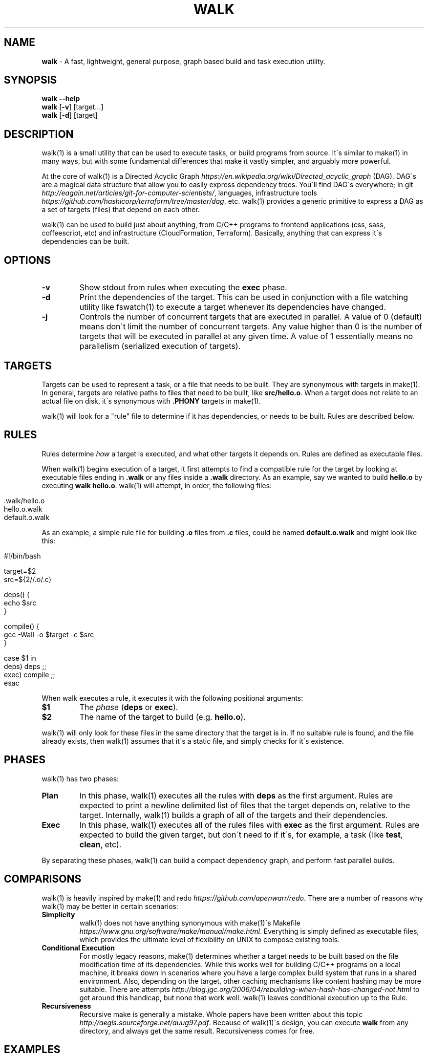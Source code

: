 .\" generated with Ronn/v0.7.3
.\" http://github.com/rtomayko/ronn/tree/0.7.3
.
.TH "WALK" "1" "January 2017" "" ""
.
.SH "NAME"
\fBwalk\fR \- A fast, lightweight, general purpose, graph based build and task execution utility\.
.
.SH "SYNOPSIS"
\fBwalk\fR \fB\-\-help\fR
.
.br
\fBwalk\fR [\fB\-v\fR] [target\.\.\.]
.
.br
\fBwalk\fR [\fB\-d\fR] [target]
.
.SH "DESCRIPTION"
walk(1) is a small utility that can be used to execute tasks, or build programs from source\. It\'s similar to make(1) in many ways, but with some fundamental differences that make it vastly simpler, and arguably more powerful\.
.
.P
At the core of walk(1) is a Directed Acyclic Graph \fIhttps://en\.wikipedia\.org/wiki/Directed_acyclic_graph\fR (DAG)\. DAG\'s are a magical data structure that allow you to easily express dependency trees\. You\'ll find DAG\'s everywhere; in git \fIhttp://eagain\.net/articles/git\-for\-computer\-scientists/\fR, languages, infrastructure tools \fIhttps://github\.com/hashicorp/terraform/tree/master/dag\fR, etc\. walk(1) provides a generic primitive to express a DAG as a set of targets (files) that depend on each other\.
.
.P
walk(1) can be used to build just about anything, from C/C++ programs to frontend applications (css, sass, coffeescript, etc) and infrastructure (CloudFormation, Terraform)\. Basically, anything that can express it\'s dependencies can be built\.
.
.SH "OPTIONS"
.
.TP
\fB\-v\fR
Show stdout from rules when executing the \fBexec\fR phase\.
.
.TP
\fB\-d\fR
Print the dependencies of the target\. This can be used in conjunction with a file watching utility like fswatch(1) to execute a target whenever its dependencies have changed\.
.
.TP
\fB\-j\fR
Controls the number of concurrent targets that are executed in parallel\. A value of 0 (default) means don\'t limit the number of concurrent targets\. Any value higher than 0 is the number of targets that will be executed in parallel at any given time\. A value of 1 essentially means no parallelism (serialized execution of targets)\.
.
.SH "TARGETS"
Targets can be used to represent a task, or a file that needs to be built\. They are synonymous with targets in make(1)\. In general, targets are relative paths to files that need to be built, like \fBsrc/hello\.o\fR\. When a target does not relate to an actual file on disk, it\'s synonymous with \fB\.PHONY\fR targets in make(1)\.
.
.P
walk(1) will look for a "rule" file to determine if it has dependencies, or needs to be built\. Rules are described below\.
.
.SH "RULES"
Rules determine \fIhow\fR a target is executed, and what other targets it depends on\. Rules are defined as executable files\.
.
.P
When walk(1) begins execution of a target, it first attempts to find a compatible rule for the target by looking at executable files ending in \fB\.walk\fR or any files inside a \fB\.walk\fR directory\. As an example, say we wanted to build \fBhello\.o\fR by executing \fBwalk hello\.o\fR\. walk(1) will attempt, in order, the following files:
.
.IP "" 4
.
.nf

\&\.walk/hello\.o
hello\.o\.walk
\.walk/default\.o
default\.o\.walk
.
.fi
.
.IP "" 0
.
.P
As an example, a simple rule file for building \fB\.o\fR files from \fB\.c\fR files, could be named \fBdefault\.o\.walk\fR and might look like this:
.
.IP "" 4
.
.nf

#!/bin/bash

target=$2
src=${2//\.o/\.c}

deps() {
  echo $src
}

compile() {
  gcc \-Wall \-o $target \-c $src
}

case $1 in
  deps) deps ;;
  exec) compile ;;
esac
.
.fi
.
.IP "" 0
.
.P
When walk executes a rule, it executes it with the following positional arguments:
.
.TP
\fB$1\fR
The \fIphase\fR (\fBdeps\fR or \fBexec\fR)\.
.
.TP
\fB$2\fR
The name of the target to build (e\.g\. \fBhello\.o\fR)\.
.
.P
walk(1) will only look for these files in the same directory that the target is in\. If no suitable rule is found, and the file already exists, then walk(1) assumes that it\'s a static file, and simply checks for it\'s existence\.
.
.SH "PHASES"
walk(1) has two phases:
.
.TP
\fBPlan\fR
In this phase, walk(1) executes all the rules with \fBdeps\fR as the first argument\. Rules are expected to print a newline delimited list of files that the target depends on, relative to the target\. Internally, walk(1) builds a graph of all of the targets and their dependencies\.
.
.TP
\fBExec\fR
In this phase, walk(1) executes all of the rules files with \fBexec\fR as the first argument\. Rules are expected to build the given target, but don\'t need to if it\'s, for example, a task (like \fBtest\fR, \fBclean\fR, etc)\.
.
.P
By separating these phases, walk(1) can build a compact dependency graph, and perform fast parallel builds\.
.
.SH "COMPARISONS"
walk(1) is heavily inspired by make(1) and redo \fIhttps://github\.com/apenwarr/redo\fR\. There are a number of reasons why walk(1) may be better in certain scenarios:
.
.TP
\fBSimplicity\fR
walk(1) does not have anything synonymous with make(1)\'s Makefile \fIhttps://www\.gnu\.org/software/make/manual/make\.html\fR\. Everything is simply defined as executable files, which provides the ultimate level of flexibility on UNIX to compose existing tools\.
.
.TP
\fBConditional Execution\fR
For mostly legacy reasons, make(1) determines whether a target needs to be built based on the file modification time of its dependencies\. While this works well for building C/C++ programs on a local machine, it breaks down in scenarios where you have a large complex build system that runs in a shared environment\. Also, depending on the target, other caching mechanisms like content hashing may be more suitable\. There are attempts \fIhttp://blog\.jgc\.org/2006/04/rebuilding\-when\-hash\-has\-changed\-not\.html\fR to get around this handicap, but none that work well\. walk(1) leaves conditional execution up to the Rule\.
.
.TP
\fBRecursiveness\fR
Recursive make is generally a mistake\. Whole papers have been written about this topic \fIhttp://aegis\.sourceforge\.net/auug97\.pdf\fR\. Because of walk(1)\'s design, you can execute \fBwalk\fR from any directory, and always get the same result\. Recursiveness comes for free\.
.
.SH "EXAMPLES"
For the following examples, we\'ll assume that we want to build a program called hello \fIhttps://github\.com/ejholmes/walk/tree/master/test/111\-compile\fR from \fBhello\.c\fR and \fBhello\.h\fR\. This can be expressed as a DAG, like the following:
.
.IP "" 4
.
.nf

                all
                 |
               hello
                 |
              hello\.o
              /     \e
          hello\.c hello\.h
.
.fi
.
.IP "" 0
.
.P
When \fBwalk\fR is invoked without any arguments, it defaults to a target called \fBall\fR:
.
.IP "" 4
.
.nf

walk
.
.fi
.
.IP "" 0
.
.P
You can provide one or more targets as arguments to specify where to start execution from\. For example, if wanted to build just \fBhello\.o\fR and any of it\'s dependencies:
.
.IP "" 4
.
.nf

walk hello\.o
.
.fi
.
.IP "" 0
.
.P
When rules are executed, they\'re always executed relative to the basename of the target\. This means that we can execute \fBwalk\fR from any directory, and always get the same behavior\. All of the following are identical:
.
.IP "" 4
.
.nf

walk hello\.o
cd \.\. && walk 111\-compile/hello\.o
cd \.\. && walk test/111\-compile/hello\.o
.
.fi
.
.IP "" 0
.
.P
See more at \fIhttps://github\.com/ejholmes/walk/tree/master/test\fR\.
.
.SH "SIGNALS"
When walk(1) receives SIGINT or SIGTERM, it will forward these signals down to any rules that are currently executing\. With that in mind, it\'s a good idea to ensure that any potentially long running rules handle these signals to terminate gracefully\.
.
.SH "BUGS"
You can find a list of bugs at \fIhttps://github\.com/ejholmes/walk/issues\fR\. Please report any issues there\.
.
.SH "COPYRIGHT"
Walk is Copyright (C) 2017 Eric Holmes
.
.SH "SEE ALSO"
make(1), bash(1)

